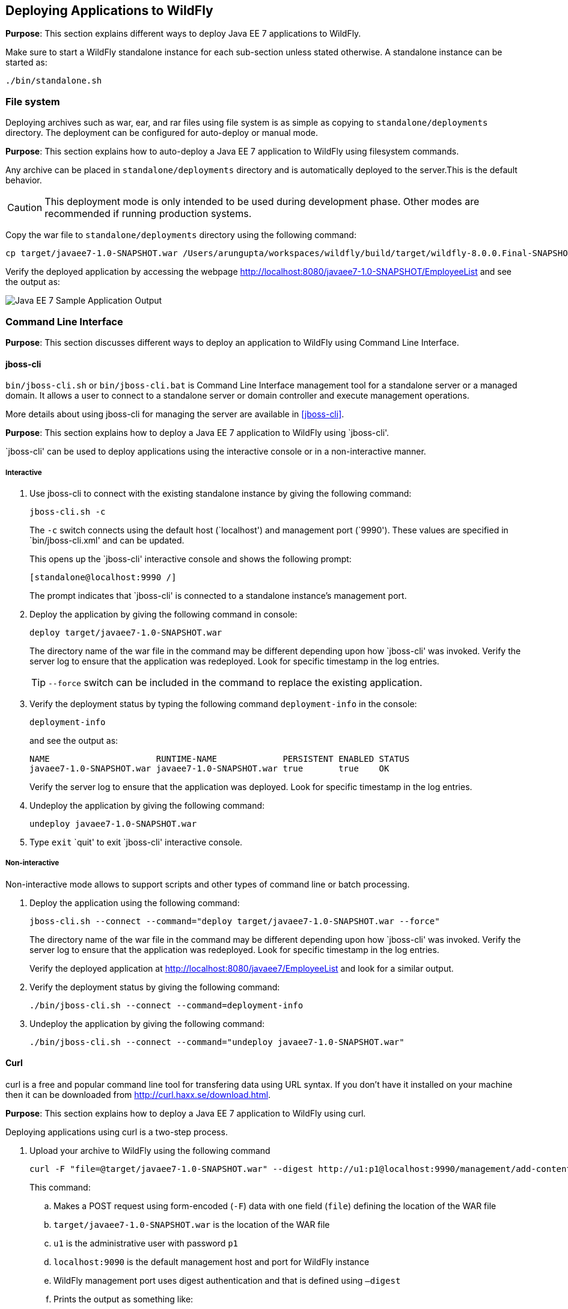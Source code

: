 == Deploying Applications to WildFly

*Purpose*: This section explains different ways to deploy Java EE 7 applications to WildFly.

Make sure to start a WildFly standalone instance for each sub-section unless stated otherwise. A standalone instance can be started as:

[source]
----
./bin/standalone.sh
----

=== File system

Deploying archives such as war, ear, and rar files using file system is as simple as copying to `standalone/deployments` directory. The deployment can be configured for auto-deploy or manual mode.

*Purpose*: This section explains how to auto-deploy a Java EE 7 application to WildFly using filesystem commands.

Any archive can be placed in `standalone/deployments` directory and is automatically deployed to the server.This is the default behavior.

CAUTION: This deployment mode is only intended to be used during development phase. Other modes are recommended if running production systems.

Copy the war file to `standalone/deployments` directory using the following command:

[source]
----
cp target/javaee7-1.0-SNAPSHOT.war /Users/arungupta/workspaces/wildfly/build/target/wildfly-8.0.0.Final-SNAPSHOT/standalone/deployments
----

Verify the deployed application by accessing the webpage http://localhost:8080/javaee7-1.0-SNAPSHOT/EmployeeList and see the output as:

image::images/deploy-javaee7-sample-output.png[Java EE 7 Sample Application Output]

=== Command Line Interface

*Purpose*: This section discusses different ways to deploy an application to WildFly using Command Line Interface.

==== jboss-cli

`bin/jboss-cli.sh` or `bin/jboss-cli.bat` is Command Line Interface management tool for a standalone server or a managed domain. It allows a user to connect to a standalone server or domain controller and execute management operations.

More details about using jboss-cli for managing the server are available in <<jboss-cli>>.

*Purpose*: This section explains how to deploy a Java EE 7 application to WildFly using `jboss-cli'.

`jboss-cli' can be used to deploy applications using the interactive console or in a non-interactive manner.

===== Interactive

. Use jboss-cli to connect with the existing standalone instance by giving the following command:
+
[source]
----
jboss-cli.sh -c
----
+
The `-c` switch connects using the default host (`localhost') and management port (`9990'). These values are specified in `bin/jboss-cli.xml' and can be updated.
+
This opens up the `jboss-cli' interactive console and shows the following prompt:
+
[source]
----
[standalone@localhost:9990 /]
----
+
The prompt indicates that `jboss-cli' is connected to a standalone instance's management port.
+
. Deploy the application by giving the following command in console:
+
[source]
----
deploy target/javaee7-1.0-SNAPSHOT.war
----
+
The directory name of the war file in the command may be different depending upon how `jboss-cli' was invoked. Verify the server log to ensure that the application was redeployed. Look for specific timestamp in the log entries.
+
TIP: `--force` switch can be included in the command to replace the existing application.
+
. Verify the deployment status by typing the following command `deployment-info` in the console:
+
[source]
----
deployment-info
----
+
and see the output as:
+
[source]
----
NAME                     RUNTIME-NAME             PERSISTENT ENABLED STATUS 
javaee7-1.0-SNAPSHOT.war javaee7-1.0-SNAPSHOT.war true       true    OK   
----
+
Verify the server log to ensure that the application was deployed. Look for specific timestamp in the log entries.
+
. Undeploy the application by giving the following command:
+
[source]
----
undeploy javaee7-1.0-SNAPSHOT.war
----
+
. Type `exit` `quit' to exit `jboss-cli' interactive console.

===== Non-interactive

Non-interactive mode allows to support scripts and other types of command line or batch processing.

. Deploy the application using the following command:
+
[source]
----
jboss-cli.sh --connect --command="deploy target/javaee7-1.0-SNAPSHOT.war --force"
----
+
The directory name of the war file in the command may be different depending upon how `jboss-cli' was invoked. Verify the server log to ensure that the application was redeployed. Look for specific timestamp in the log entries.
+
Verify the deployed application at http://localhost:8080/javaee7/EmployeeList and look for a similar output.
+
. Verify the deployment status by giving the following command:
+
[source]
----
./bin/jboss-cli.sh --connect --command=deployment-info
----
+
. Undeploy the application by giving the following command:
+
[source]
----
./bin/jboss-cli.sh --connect --command="undeploy javaee7-1.0-SNAPSHOT.war"
----

==== Curl

curl is a free and popular command line tool for transfering data using URL syntax. If you don't have it installed on your machine then it can be downloaded from http://curl.haxx.se/download.html.

*Purpose*: This section explains how to deploy a Java EE 7 application to WildFly using curl.

Deploying applications using curl is a two-step process.

. Upload your archive to WildFly using the following command
+
[source]
----
curl -F "file=@target/javaee7-1.0-SNAPSHOT.war" --digest http://u1:p1@localhost:9990/management/add-content
----
+
This command:
+
.. Makes a POST request using form-encoded (`-F`) data with one field (`file`) defining the location of the WAR file
.. `target/javaee7-1.0-SNAPSHOT.war` is the location of the WAR file
.. `u1` is the administrative user with password `p1`
.. `localhost:9090` is the default management host and port for WildFly instance
.. WildFly management port uses digest authentication and that is defined using `–digest`
.. Prints the output as something like:
+
[source]
----
{“outcome” : “success”, “result” : { “BYTES_VALUE” : “+Dg9u1ALXacrndNdLrT3DQSaqjw=” }}
----
+
. Deploy the uploaded archive using the following command:
+
[source]
----
curl -S -H "Content-Type: application/json" -d '{"content":[{"hash": {"BYTES_VALUE" : "+Dg9u1ALXacrndNdLrT3DQSaqjw="}}], "address": [{"deployment":"javaee7-1.0-SNAPSHOT.war"}], "operation":"add", "enabled":"true"}' --digest http://u1:p1@localhost:9990/management
----
+
This command:
+
.. Sends a POST request (`-d`) with JSON payload
.. The value assigned to `result` name in the JSON response of previous command is used in this command
.. Content type of the payload is explicitly specified to be `application/json`
.. `add` command triggers the deployment of the archive
.. Application archive is enabled as well, as opposed to not by default
.. As in previous command, `u1` is the administrative user with password `p1`
.. As in previous command, `localhost:9090` is the default management host and port for WildFly instance
.. As in previous command, WildFly management port uses digest authentication and that is defined using `–digest`

==== HTTP APIs (TBD)

http://localhost:9990/management?operation=deploy

*Purpose*: This section explains how to deploy a Java EE 7 application to WildFly using HTTP API.

=== Admin Console

The Admin Console is a web-based administration console and available at http://localhost:9990/console.

*Purpose*: This section explains how to deploy a Java EE 7 application to WildFly using web-based Administration Console.

. A new user in the management realm needs to be added before the admin console can be accessed.
+
A new user can be added in the management realm using `bin/add-user.sh` script. This can be done non-interactively by giving the following command:
+
[source]
----
./bin/add-user.sh -u sheldon -p bazinga
----
+
The output of the command looks like:
+
[source]
----
Added user 'sheldon' to file '/Users/arungupta/workspaces/wildfly/build/target/wildfly-8.0.0.Final-SNAPSHOT/standalone/configuration/mgmt-users.properties'
Added user 'sheldon' to file '/Users/arungupta/workspaces/wildfly/build/target/wildfly-8.0.0.Final-SNAPSHOT/domain/configuration/mgmt-users.properties'
----
+
The directory names `standalone' and `domain' indicate that the user is added to both standalone instance and managed domain. The file name indicates that it is added to the management realm.
+
TIP: A user can be added to application realm by including `-a` switch.
+
Alternatively, the user can be added interactively by invoking the script and entering the values on the prompt as shown:
+
[source]
----
./bin/add-user.sh

What type of user do you wish to add? 
 a) Management User (mgmt-users.properties) 
 b) Application User (application-users.properties)
(a):

Enter the details of the new user to add.
Using realm 'ManagementRealm' as discovered from the existing property files.
Username : sheldon
Password requirements are listed below. To modify these restrictions edit the add-user.properties configuration file.
 - The password must not be one of the following restricted values {root, admin, administrator}
 - The password must contain at least 8 characters, 1 alphanumeric character(s), 1 digit(s), 1 non-alphanumeric symbol(s)
 - The password must be different from the username
Password : baz1ngaa!
Re-enter Password : baz1ngaa!
What groups do you want this user to belong to? (Please enter a comma separated list, or leave blank for none)[  ]: 
About to add user 'sheldon' for realm 'ManagementRealm'
Is this correct yes/no? *yes*
Added user 'sheldon' to file '/Users/arungupta/workspaces/wildfly/build/target/wildfly-8.0.0.Final-SNAPSHOT/standalone/configuration/mgmt-users.properties'
Added user 'sheldon' to file '/Users/arungupta/workspaces/wildfly/build/target/wildfly-8.0.0.Final-SNAPSHOT/domain/configuration/mgmt-users.properties'
Added user 'sheldon' with groups  to file '/Users/arungupta/workspaces/wildfly/build/target/wildfly-8.0.0.Final-SNAPSHOT/standalone/configuration/mgmt-groups.properties'
Added user 'sheldon' with groups  to file '/Users/arungupta/workspaces/wildfly/build/target/wildfly-8.0.0.Final-SNAPSHOT/domain/configuration/mgmt-groups.properties'
Is this new user going to be used for one AS process to connect to another AS process? 
e.g. for a slave host controller connecting to the master or for a Remoting connection for server to server EJB calls.
yes/no? no
----
+
Now accessing the console at http://localhost:9990/console prompts for a username and password. Enter the username `sheldon' and password `bazinga' and then the console is shown as:
+
image::images/deploy-admin-console.png[Admin Console]
+
The added user can be disabled by giving the following command:
+
[source]
----
./bin/add-user.sh -u sheldon -d
----
+
TIP: User can be deleted by deleting the corresponding line from `domain/configuration/mgmt-users.properties` and `standalone/configuration/mgmt-users.properties` files.
+
. Click on `Manage Deployments' to see the output as:
+
image::images/deploy-admin-console-deployments-first.png[Admin Console Deployments]
+
. Click on `Add' button to see:
+
image::images/deploy-admin-console-add-first.png[Add a Deployment]
+
. Click on `Choose File' button and select the war file.
+
Click on `Next >>' button. Take the defaults and click `Save'.
+
. By default the application is not enabled and the console shows:
+
image::images/deploy-enable-disable-app.png[En/Disable Button]
+
Click on `En/Disable' button, click on `Confirm' and now the app is ready to be used. Access the application http://localhost:8080/javaee7-1.0-SNAPSHOT.war/EmployeeList.

=== Maven plugin

The wildfly-maven-plugin is used to deploy, redeploy, undeploy or run your application. You can also deploy or undeploy artifacts, such as JDBC drivers, and add or remove resources. There is also the ability to execute CLI commands.

*Purpose*: This section explains how to deploy Java EE 7 applications to WildFly use the maven plugin.

. Add the following fragment to samples/javaee7/pom.xml:
+
[source, xml]
----
<plugin>
    <groupId>org.wildfly.plugins</groupId>
    <artifactId>wildfly-maven-plugin</artifactId>
    <version>1.0.0.Beta1</version>
    <executions>
        <execution>
            <phase>install</phase>
            <goals>
                <goal>deploy</goal>
            </goals>
        </execution>
    </executions>
</plugin>
----
along with other <plugin> elements.
+
This adds the `wildfly-maven-plugin' description to `pom.xml'. It also invokes the plugin `deploy' target during the standard maven `install' phase.
+
. Start a WildFly instance as:
+
[source]
----
./bin/standalone.sh
----
+
. Deploy the application by giving the command:
+
[source]
----
mvn wildfly:deploy
----
+
or
+
[source]
----
mvn install
----
+
. Access the web page at http://localhost:8080/javaee7/TestServlet and see the output as:
+
image::images/deploy-javaee7-sample-output.png[Java EE 7 Sample Application Output]

=== Java (TBD)

=== Ruby (TBD)

=== Perl (TBD)
